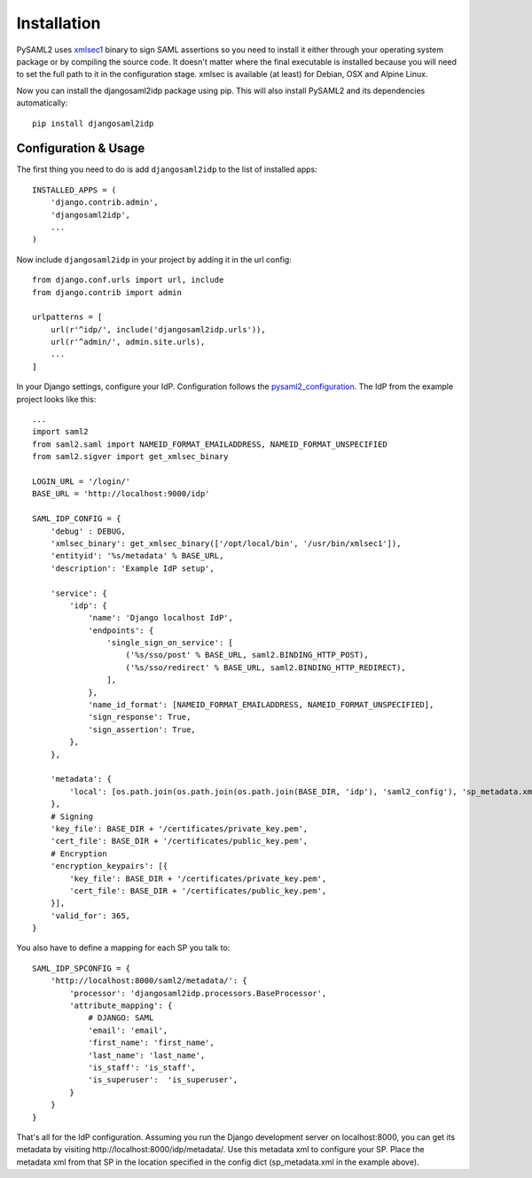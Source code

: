 Installation
============

PySAML2 uses xmlsec1_ binary to sign SAML assertions so you need to install
it either through your operating system package or by compiling the source
code. It doesn't matter where the final executable is installed because
you will need to set the full path to it in the configuration stage.
xmlsec is available (at least) for Debian, OSX and Alpine Linux.

.. _xmlsec1: http://www.aleksey.com/xmlsec/

Now you can install the djangosaml2idp package using pip. This
will also install PySAML2 and its dependencies automatically::

    pip install djangosaml2idp


Configuration & Usage
---------------------
The first thing you need to do is add ``djangosaml2idp`` to the list of installed apps::

  INSTALLED_APPS = (
      'django.contrib.admin',
      'djangosaml2idp',
      ...
  )

Now include ``djangosaml2idp`` in your project by adding it in the url config::

    from django.conf.urls import url, include
    from django.contrib import admin

    urlpatterns = [
        url(r'^idp/', include('djangosaml2idp.urls')),
        url(r'^admin/', admin.site.urls),
        ...
    ]

In your Django settings, configure your IdP. Configuration follows the pysaml2_configuration_. The IdP from the example project looks like this::

    ...
    import saml2
    from saml2.saml import NAMEID_FORMAT_EMAILADDRESS, NAMEID_FORMAT_UNSPECIFIED
    from saml2.sigver import get_xmlsec_binary

    LOGIN_URL = '/login/'
    BASE_URL = 'http://localhost:9000/idp'

    SAML_IDP_CONFIG = {
        'debug' : DEBUG,
        'xmlsec_binary': get_xmlsec_binary(['/opt/local/bin', '/usr/bin/xmlsec1']),
        'entityid': '%s/metadata' % BASE_URL,
        'description': 'Example IdP setup',

        'service': {
            'idp': {
                'name': 'Django localhost IdP',
                'endpoints': {
                    'single_sign_on_service': [
                        ('%s/sso/post' % BASE_URL, saml2.BINDING_HTTP_POST),
                        ('%s/sso/redirect' % BASE_URL, saml2.BINDING_HTTP_REDIRECT),
                    ],
                },
                'name_id_format': [NAMEID_FORMAT_EMAILADDRESS, NAMEID_FORMAT_UNSPECIFIED],
                'sign_response': True,
                'sign_assertion': True,
            },
        },

        'metadata': {
            'local': [os.path.join(os.path.join(os.path.join(BASE_DIR, 'idp'), 'saml2_config'), 'sp_metadata.xml')],
        },
        # Signing
        'key_file': BASE_DIR + '/certificates/private_key.pem',
        'cert_file': BASE_DIR + '/certificates/public_key.pem',
        # Encryption
        'encryption_keypairs': [{
            'key_file': BASE_DIR + '/certificates/private_key.pem',
            'cert_file': BASE_DIR + '/certificates/public_key.pem',
        }],
        'valid_for': 365,
    }

You also have to define a mapping for each SP you talk to::

    SAML_IDP_SPCONFIG = {
        'http://localhost:8000/saml2/metadata/': {
            'processor': 'djangosaml2idp.processors.BaseProcessor',
            'attribute_mapping': {
                # DJANGO: SAML
                'email': 'email',
                'first_name': 'first_name',
                'last_name': 'last_name',
                'is_staff': 'is_staff',
                'is_superuser':  'is_superuser',
            }
        }
    }

That's all for the IdP configuration. Assuming you run the Django development server on localhost:8000, you can get its metadata by visiting http://localhost:8000/idp/metadata/.
Use this metadata xml to configure your SP. Place the metadata xml from that SP in the location specified in the config dict (sp_metadata.xml in the example above).

.. _pysaml2_configuration: https://github.com/rohe/pysaml2/blob/master/doc/howto/config.rst

